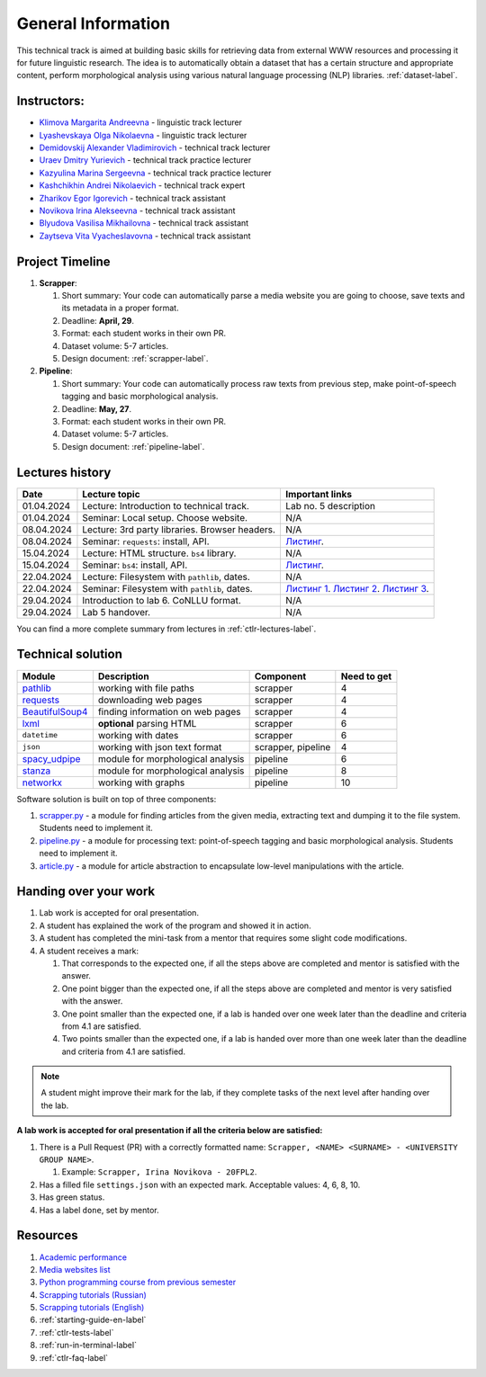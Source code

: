 General Information
===================

This technical track is aimed at building basic skills for retrieving
data from external WWW resources and processing it for future linguistic
research. The idea is to automatically obtain a dataset that has a
certain structure and appropriate content, perform morphological
analysis using various natural language processing (NLP) libraries.
:ref:`dataset-label`.

Instructors:
------------

-  `Klimova Margarita Andreevna <https://www.hse.ru/org/persons/91748436>`__ -
   linguistic track lecturer
-  `Lyashevskaya Olga Nikolaevna <https://www.hse.ru/staff/olesar>`__ -
   linguistic track lecturer
-  `Demidovskij Alexander
   Vladimirovich <https://www.hse.ru/staff/demidovs#sci>`__ - technical
   track lecturer
-  `Uraev Dmitry Yurievich <https://www.hse.ru/org/persons/208529395>`__ -
   technical track practice lecturer
-  `Kazyulina Marina Sergeevna <https://www.hse.ru/org/persons/305083659>`__ -
   technical track practice lecturer
-  `Kashchikhin Andrei Nikolaevich <https://github.com/WhiteJaeger>`__ -
   technical track expert
-  `Zharikov Egor Igorevich <https://t.me/godb0i>`__ - technical track
   assistant
-  `Novikova Irina Alekseevna <https://t.me/iriinnnaaaaa>`__ - technical
   track assistant
-  `Blyudova Vasilisa Mikhailovna <https://t.me/Vasilisa282>`__ -
   technical track assistant
-  `Zaytseva Vita Vyacheslavovna <https://t.me/v_ttec>`__ - technical
   track assistant

Project Timeline
----------------

1. **Scrapper**:

   1. Short summary: Your code can automatically parse a media website
      you are going to choose, save texts and its metadata in a proper
      format.
   2. Deadline: **April, 29**.
   3. Format: each student works in their own PR.
   4. Dataset volume: 5-7 articles.
   5. Design document: :ref:`scrapper-label`.

2. **Pipeline**:

   1. Short summary: Your code can automatically process raw texts from
      previous step, make point-of-speech tagging and basic
      morphological analysis.
   2. Deadline: **May, 27**.
   3. Format: each student works in their own PR.
   4. Dataset volume: 5-7 articles.
   5. Design document: :ref:`pipeline-label`.

Lectures history
----------------

+------------+---------------------+--------------------------------------------+
| Date       | Lecture topic       | Important links                            |
+============+=====================+============================================+
| 01.04.2024 | Lecture:            | Lab no. 5 description                      |
|            | Introduction to     |                                            |
|            | technical track.    |                                            |
+------------+---------------------+--------------------------------------------+
| 01.04.2024 | Seminar: Local      | N/A                                        |
|            | setup. Choose       |                                            |
|            | website.            |                                            |
+------------+---------------------+--------------------------------------------+
| 08.04.2024 | Lecture: 3rd party  | N/A                                        |
|            | libraries. Browser  |                                            |
|            | headers.            |                                            |
+------------+---------------------+--------------------------------------------+
| 08.04.2024 | Seminar:            | `Листинг <https://github.com/fipl-hse/     |
|            | ``requests``:       | 2023-2-level-ctlr/blob/main/seminars/      |
|            | install, API.       | seminar_04_08_2024/try_requests.py>`__.    |
+------------+---------------------+--------------------------------------------+
| 15.04.2024 | Lecture: HTML       | N/A                                        |
|            | structure. ``bs4``  |                                            |
|            | library.            |                                            |
+------------+---------------------+--------------------------------------------+
| 15.04.2024 | Seminar:            | `Листинг <https://github.com/fipl-hse/     |
|            | ``bs4``:            | 2023-2-level-ctlr/blob/main/seminars/      |
|            | install, API.       | seminar_04_15_2024/try_bs.py>`__.          |
+------------+---------------------+--------------------------------------------+
| 22.04.2024 | Lecture: Filesystem | N/A                                        |
|            | with ``pathlib``,   |                                            |
|            | dates.              |                                            |
+------------+---------------------+--------------------------------------------+
| 22.04.2024 | Seminar:            | `Листинг 1 <https://github.com/fipl-hse/   |
|            | Filesystem with     | 2023-2-level-ctlr/blob/main/seminars/      |
|            | ``pathlib``, dates. | seminar_04_22_2024/try_fs.py>`__.          |
|            |                     | `Листинг 2 <https://github.com/fipl-hse/   |
|            |                     | 2023-2-level-ctlr/blob/main/seminars/      |
|            |                     | seminar_04_22_2024/try_json.py>`__.        |
|            |                     | `Листинг 3 <https://github.com/fipl-hse/   |
|            |                     | 2023-2-level-ctlr/blob/main/seminars/      |
|            |                     | seminar_04_22_2024/try_dates.py>`__.       |
+------------+---------------------+--------------------------------------------+
| 29.04.2024 | Introduction to lab | N/A                                        |
|            | 6. CoNLLU format.   |                                            |
+------------+---------------------+--------------------------------------------+
| 29.04.2024 | Lab 5 handover.     | N/A                                        |
+------------+---------------------+--------------------------------------------+

You can find a more complete summary from lectures in :ref:`ctlr-lectures-label`.

Technical solution
------------------

+-----------------------+---------------------------+--------------+---------+
| Module                | Description               | Component    | Need to |
|                       |                           |              | get     |
+=======================+===========================+==============+=========+
| `pathlib              | working with file paths   | scrapper     | 4       |
| <https://pypi.org     |                           |              |         |
| /project/pathlib/>`__ |                           |              |         |
+-----------------------+---------------------------+--------------+---------+
| `requests <https://   | downloading web pages     | scrapper     | 4       |
| pypi.org/project/reque|                           |              |         |
| sts/2.25.1/>`__       |                           |              |         |
+-----------------------+---------------------------+--------------+---------+
| `BeautifulSoup4       | finding information on    | scrapper     | 4       |
| <https://pypi.org     | web pages                 |              |         |
| /project/beautifulso  |                           |              |         |
| up4/4.11.1/>`__       |                           |              |         |
+-----------------------+---------------------------+--------------+---------+
| `lxml <https://pypi.  | **optional** parsing HTML | scrapper     | 6       |
| org/project/lxml/>`__ |                           |              |         |
+-----------------------+---------------------------+--------------+---------+
| ``datetime``          | working with dates        | scrapper     | 6       |
+-----------------------+---------------------------+--------------+---------+
| ``json``              | working with json text    | scrapper,    | 4       |
|                       | format                    | pipeline     |         |
+-----------------------+---------------------------+--------------+---------+
| `spacy_udpipe <https: | module for morphological  | pipeline     | 6       |
| //pypi.org/project    | analysis                  |              |         |
| /spacy-udpipe/>`__    |                           |              |         |
+-----------------------+---------------------------+--------------+---------+
| `stanza <https://p    | module for morphological  | pipeline     | 8       |
| ypi.org/project       | analysis                  |              |         |
| /stanza/>`__          |                           |              |         |
+-----------------------+---------------------------+--------------+---------+
| `networkx <https:/    | working with graphs       | pipeline     | 10      |
| /pypi.org/project     |                           |              |         |
| /networkx/>`__        |                           |              |         |
+-----------------------+---------------------------+--------------+---------+

Software solution is built on top of three components:

1. `scrapper.py <https://github.com/fipl-hse/2023-2-level-ctlr/blob/main/lab_5_scrapper/scrapper.py>`__
   - a module for finding articles from the given media, extracting text and dumping it to
   the file system. Students need to implement it.
2. `pipeline.py <https://github.com/fipl-hse/2023-2-level-ctlr/blob/main/lab_6_pipeline/pipeline.py>`__
   - a module for processing text: point-of-speech tagging and basic
   morphological analysis. Students need to implement it.
3. `article.py <https://github.com/fipl-hse/2023-2-level-ctlr/blob/main/core_utils/article/article.py>`__
   - a module for article abstraction to encapsulate low-level manipulations with the article.

Handing over your work
----------------------

1. Lab work is accepted for oral presentation.
2. A student has explained the work of the program and showed it in
   action.
3. A student has completed the mini-task from a mentor that requires some
   slight code modifications.
4. A student receives a mark:

   1. That corresponds to the expected one, if all the steps above are
      completed and mentor is satisfied with the answer.
   2. One point bigger than the expected one, if all the steps above are
      completed and mentor is very satisfied with the answer.
   3. One point smaller than the expected one, if a lab is handed over
      one week later than the deadline and criteria from 4.1 are
      satisfied.
   4. Two points smaller than the expected one, if a lab is handed over
      more than one week later than the deadline and criteria from 4.1
      are satisfied.

.. note:: A student might improve their mark for the lab, if they
          complete tasks of the next level after handing over the lab.

**A lab work is accepted for oral presentation if all the criteria below
are satisfied:**

1. There is a Pull Request (PR) with a correctly formatted name:
   ``Scrapper, <NAME> <SURNAME> - <UNIVERSITY GROUP NAME>``.

   1. Example: ``Scrapper, Irina Novikova - 20FPL2``.

2. Has a filled file ``settings.json`` with an expected mark.
   Acceptable values: 4, 6, 8, 10.
3. Has green status.
4. Has a label ``done``, set by mentor.

Resources
---------

1. `Academic performance
   <https://docs.google.com/spreadsheets/d/1DGxzwFYhJUIYHq13LMqA756tQD0sBP0_V0jt4KMaAZ0/edit#gid=0>`__
2. `Media websites list
   <https://docs.google.com/spreadsheets/d/1r-VN2oZVwhZ6CbA8gRbNRTCkUOHvef5yzm3ElxqL6bo/edit#gid=0>`__
3. `Python programming course from previous semester
   <https://github.com/fipl-hse/2023-2-level-labs>`__
4. `Scrapping tutorials (Russian) <https://youtu.be/7hn1_t2ZtJQ>`__
5. `Scrapping tutorials (English)
   <https://www.youtube.com/playlist?list=PL1jK3K11NINiOn4DdIDVdyQpcU3kaNxl0>`__
6. :ref:`starting-guide-en-label`
7. :ref:`ctlr-tests-label`
8. :ref:`run-in-terminal-label`
9. :ref:`ctlr-faq-label`

